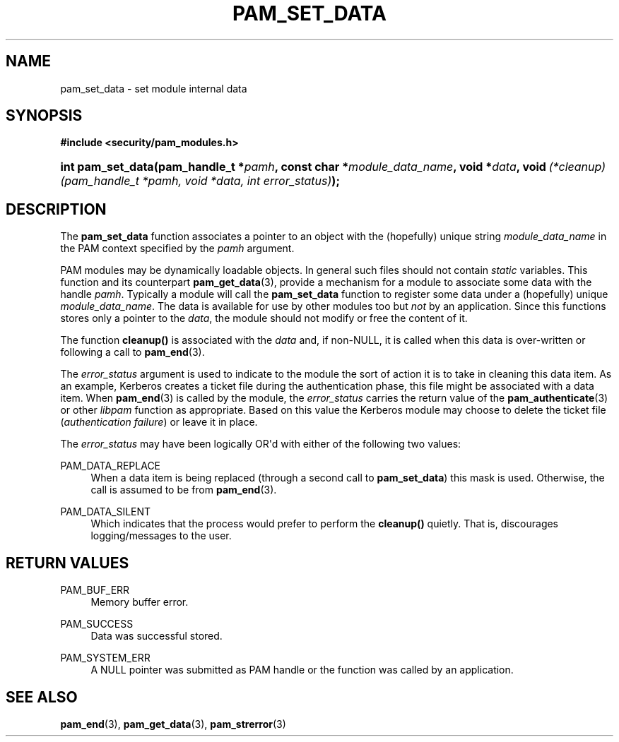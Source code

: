 '\" t
.\"     Title: pam_set_data
.\"    Author: [FIXME: author] [see http://docbook.sf.net/el/author]
.\" Generator: DocBook XSL Stylesheets v1.78.1 <http://docbook.sf.net/>
.\"      Date: 09/19/2013
.\"    Manual: Linux-PAM Manual
.\"    Source: Linux-PAM Manual
.\"  Language: English
.\"
.TH "PAM_SET_DATA" "3" "09/19/2013" "Linux-PAM Manual" "Linux-PAM Manual"
.\" -----------------------------------------------------------------
.\" * Define some portability stuff
.\" -----------------------------------------------------------------
.\" ~~~~~~~~~~~~~~~~~~~~~~~~~~~~~~~~~~~~~~~~~~~~~~~~~~~~~~~~~~~~~~~~~
.\" http://bugs.debian.org/507673
.\" http://lists.gnu.org/archive/html/groff/2009-02/msg00013.html
.\" ~~~~~~~~~~~~~~~~~~~~~~~~~~~~~~~~~~~~~~~~~~~~~~~~~~~~~~~~~~~~~~~~~
.ie \n(.g .ds Aq \(aq
.el       .ds Aq '
.\" -----------------------------------------------------------------
.\" * set default formatting
.\" -----------------------------------------------------------------
.\" disable hyphenation
.nh
.\" disable justification (adjust text to left margin only)
.ad l
.\" -----------------------------------------------------------------
.\" * MAIN CONTENT STARTS HERE *
.\" -----------------------------------------------------------------
.SH "NAME"
pam_set_data \- set module internal data
.SH "SYNOPSIS"
.sp
.ft B
.nf
#include <security/pam_modules\&.h>
.fi
.ft
.HP \w'int\ pam_set_data('u
.BI "int pam_set_data(pam_handle_t\ *" "pamh" ", const\ char\ *" "module_data_name" ", void\ *" "data" ", void\ " "(*cleanup)(pam_handle_t\ *pamh,\ void\ *data,\ int\ error_status)" ");"
.SH "DESCRIPTION"
.PP
The
\fBpam_set_data\fR
function associates a pointer to an object with the (hopefully) unique string
\fImodule_data_name\fR
in the PAM context specified by the
\fIpamh\fR
argument\&.
.PP
PAM modules may be dynamically loadable objects\&. In general such files should not contain
\fIstatic\fR
variables\&. This function and its counterpart
\fBpam_get_data\fR(3), provide a mechanism for a module to associate some data with the handle
\fIpamh\fR\&. Typically a module will call the
\fBpam_set_data\fR
function to register some data under a (hopefully) unique
\fImodule_data_name\fR\&. The data is available for use by other modules too but
\fInot\fR
by an application\&. Since this functions stores only a pointer to the
\fIdata\fR, the module should not modify or free the content of it\&.
.PP
The function
\fBcleanup()\fR
is associated with the
\fIdata\fR
and, if non\-NULL, it is called when this data is over\-written or following a call to
\fBpam_end\fR(3)\&.
.PP
The
\fIerror_status\fR
argument is used to indicate to the module the sort of action it is to take in cleaning this data item\&. As an example, Kerberos creates a ticket file during the authentication phase, this file might be associated with a data item\&. When
\fBpam_end\fR(3)
is called by the module, the
\fIerror_status\fR
carries the return value of the
\fBpam_authenticate\fR(3)
or other
\fIlibpam\fR
function as appropriate\&. Based on this value the Kerberos module may choose to delete the ticket file (\fIauthentication failure\fR) or leave it in place\&.
.PP
The
\fIerror_status\fR
may have been logically OR\*(Aqd with either of the following two values:
.PP
PAM_DATA_REPLACE
.RS 4
When a data item is being replaced (through a second call to
\fBpam_set_data\fR) this mask is used\&. Otherwise, the call is assumed to be from
\fBpam_end\fR(3)\&.
.RE
.PP
PAM_DATA_SILENT
.RS 4
Which indicates that the process would prefer to perform the
\fBcleanup()\fR
quietly\&. That is, discourages logging/messages to the user\&.
.RE
.SH "RETURN VALUES"
.PP
PAM_BUF_ERR
.RS 4
Memory buffer error\&.
.RE
.PP
PAM_SUCCESS
.RS 4
Data was successful stored\&.
.RE
.PP
PAM_SYSTEM_ERR
.RS 4
A NULL pointer was submitted as PAM handle or the function was called by an application\&.
.RE
.SH "SEE ALSO"
.PP
\fBpam_end\fR(3),
\fBpam_get_data\fR(3),
\fBpam_strerror\fR(3)
